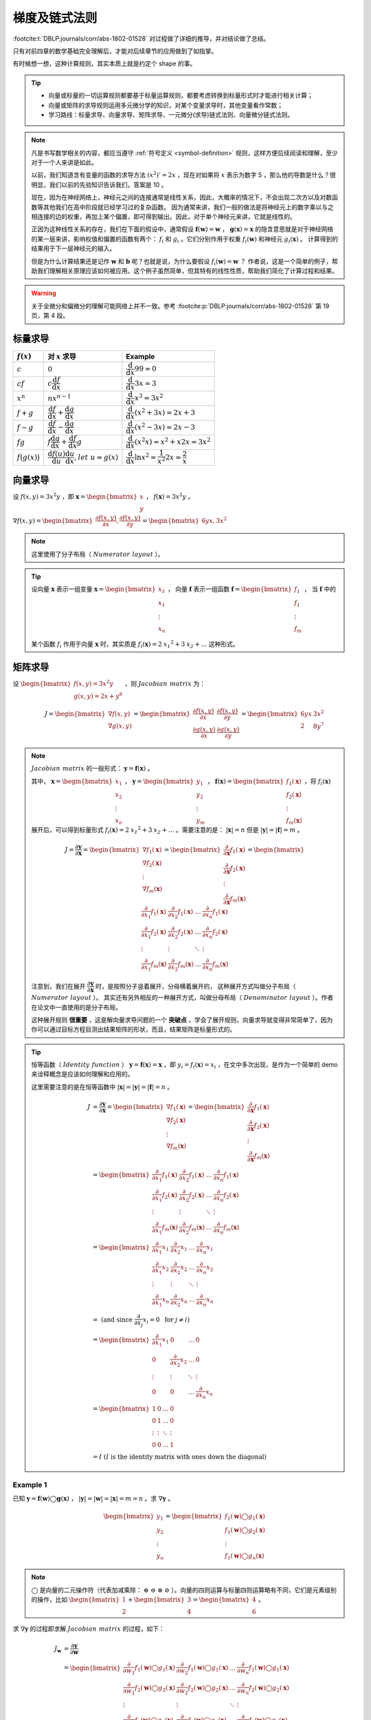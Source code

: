 .. _vector-chain-rule:

==============
梯度及链式法则
==============

:footcite:t:`DBLP:journals/corr/abs-1802-01528` 对过程做了详细的推导，并对结论做了总结。

只有对前四章的数学基础完全理解后，才能对后续章节的应用做到了如指掌。

有时候想一想，这种计算规则，其实本质上就是约定个 shape 的事。

.. tip:: 

    - 向量或标量的一切运算规则都要基于标量运算规则，都要考虑转换到标量形式时才能进行相关计算；
    - 向量或矩阵的求导规则运用多元微分学的知识，对某个变量求导时，其他变量看作常数；
    - 学习路线：标量求导、向量求导、矩阵求导、一元微分(求导)链式法则、向量微分链式法则。

.. note:: 

    凡是书写数学相关的内容，都应当遵守 :ref:`符号定义 <symbol-definition>` 规则，这样方便后续阅读和理解，至少对于一个人来讲是如此。

    以前，我们知道含有变量的函数的求导方法 :math:`(x^2)'=2x` ，现在对如果将 :math:`x` 表示为数字 5 ，那么他的导数是什么？很明显，我们以前的先验知识告诉我们，答案是 10 。

    现在，因为在神经网络上，神经元之间的连接通常是线性关系，因此，大概率的情况下，不会出现二次方以及对数函数等其他我们在高中阶段就已经学习过的复杂函数。
    因为通常来讲，我们一般的做法是将神经元上的数字乘以与之相连接的边的权重，再加上某个偏置，即可得到输出。因此，对于单个神经元来讲，它就是线性的。
    
    正因为这种线性关系的存在，我们在下面的假设中，通常假设 :math:`\mathbf{f}(\mathbf{w})=\mathbf{w}` ， :math:`\mathbf{g}(\mathbf{x})=\mathbf{x}`
    的隐含意思就是对于神经网络的某一层来讲，影响权值和偏置的函数有两个： :math:`f_i` 和 :math:`g_i` 。它们分别作用于权重 :math:`f_i(\mathbf{w})` 和神经元 :math:`g_i(\mathbf{x})` 。
    计算得到的结果用于下一层神经元的输入。
    
    但是为什么计算结果还是记作 :math:`\mathbf{w}` 和 :math:`\mathbf{b}` 呢？也就是说，为什么要假设 :math:`f_i(\mathbf{w})=\mathbf{w}` ？
    作者说，这是一个简单的例子，帮助我们理解相关原理应该如何被应用。这个例子虽然简单，但其特有的线性性质，帮助我们简化了计算过程和结果。

.. warning:: 

    关于全微分和偏微分的理解可能网络上并不一致。参考 :footcite:p:`DBLP:journals/corr/abs-1802-01528` 第 19 页，第 4 段。


.. _scalar-derivative-rules:

标量求导
--------

.. csv-table::
    :header: ":math:`f(x)`", "对 :math:`x` 求导", "Example"

    ":math:`c`", ":math:`0`", ":math:`\dfrac{\mathrm d}{\mathrm d x}99=0`"
    ":math:`cf`", ":math:`c\dfrac{\mathrm d f}{\mathrm d x}`", ":math:`\dfrac{\mathrm d}{\mathrm d x}3x=3`"
    ":math:`x^n`", ":math:`nx^{n-1}`", ":math:`\dfrac{\mathrm d}{\mathrm d x}x^3=3x^2`"
    ":math:`f+g`", ":math:`\dfrac{\mathrm d f}{\mathrm d x}+\dfrac{\mathrm d g}{\mathrm d x}`", ":math:`\dfrac{\mathrm d}{\mathrm d x}(x^2+3x)=2x+3`"
    ":math:`f-g`", ":math:`\dfrac{\mathrm d f}{\mathrm d x}-\dfrac{\mathrm d g}{\mathrm d x}`", ":math:`\dfrac{\mathrm d}{\mathrm d x}(x^2-3x)=2x-3`"
    ":math:`fg`", ":math:`f\dfrac{\mathrm d g}{\mathrm d x}+\dfrac{\mathrm d f}{\mathrm d x}g`", ":math:`\dfrac{\mathrm d}{\mathrm d x}(x^2x)=x^2+x2x=3x^2`"
    ":math:`f\big(g(x)\big)`", ":math:`\dfrac{\mathrm d f(u)}{\mathrm d u}\dfrac{\mathrm d u}{\mathrm d x}, let\ u= g(x)`", ":math:`\dfrac{\mathrm d}{\mathrm d x}\ln{x^2}=\dfrac{1}{x^2}2x=\dfrac{2}{x}`"


向量求导
--------

设 :math:`f(x, y) = 3 x^2 y` ，即 :math:`\mathbf{x} = \begin{bmatrix} x \\ y \end{bmatrix}` ， :math:`f(\mathbf{x})=3x^2y` 。

:math:`\nabla f(x, y) =\begin{bmatrix}\dfrac{\partial f(x,y)}{\partial x}, \dfrac{\partial f(x,y)}{\partial y}\end{bmatrix}=\begin{bmatrix}6yx, 3x^2\end{bmatrix}`

.. note:: 

    这里使用了分子布局（ :math:`\mathit{Numerator\ layout}` ）。
    
.. tip:: 

    设向量 :math:`\mathbf{x}` 表示一组变量 :math:`\mathbf{x} = \begin{bmatrix} \mathit{x_1} \\ \mathit{x_1} \\ \vdots \\ \mathit{x_n} \\ \end{bmatrix}` ，
    向量 :math:`\mathbf{f}` 表示一组函数 :math:`\mathbf{f} = \begin{bmatrix} \mathit{f_1} \\ \mathit{f_1} \\ \vdots \\ \mathit{f_m} \\ \end{bmatrix}` ，
    当 :math:`\mathbf{f}` 中的某个函数 :math:`\mathit{f_i}` 作用于向量 :math:`\mathbf{x}` 时，其实质是
    :math:`f_i(\mathbf{x}) = 2 \mathit{x_1}^2 + 3 \mathit{x_2} + \dots` 这种形式。


矩阵求导
--------

设 :math:`\begin{bmatrix}f(x,y)=3x^2y \\ g(x,y)=2x+y^8 \end{bmatrix}` ，则 :math:`\mathit{Jacobian\ matrix}` 为：

.. math::

    J = 
        \begin{bmatrix}
            \nabla f(x,y) \\\\
            \nabla g(x,y) 
        \end{bmatrix} = 
        \begin{bmatrix}
            \dfrac{\partial f(x,y)}{\partial x} & \dfrac{\partial f(x,y)}{\partial y} \\\\
            \dfrac{\partial g(x,y)}{\partial x} & \dfrac{\partial g(x,y)}{\partial y}
        \end{bmatrix} = 
        \begin{bmatrix}
            6yx & 3x^2 \\\\
            2 & 8y^7
        \end{bmatrix}


.. note:: 

    :math:`\mathit{Jacobian\ matrix}` 的一般形式： :math:`\mathbf{y}=\mathbf{f}(\mathbf{x})` 。

    其中， :math:`\mathbf{x}=\begin{bmatrix} x_1 \\ x_2 \\ \vdots \\ x_n \end{bmatrix}` ，
    :math:`\mathbf{y}=\begin{bmatrix} y_1 \\ y_2 \\ \vdots \\ y_m \end{bmatrix}` ，
    :math:`\mathbf{f}(\mathbf{x})=\begin{bmatrix} f_1(\mathbf{x}) \\ f_2(\mathbf{x}) \\ \vdots \\ f_m(\mathbf{x}) \end{bmatrix}`
    ，将 :math:`f_i(\mathbf{x})` 展开后，可以得到标量形式 :math:`f_i(\mathbf{x}) = 2 \mathit{x_1}^2 + 3 \mathit{x_2} + \dots`
    。需要注意的是： :math:`|\mathbf{x}|=n` 但是 :math:`|\mathbf{y}|=|\mathbf{f}|=m` 。
    
    .. math::

        J = 
            \dfrac{\partial \mathbf{y}}{\partial \mathbf{x}} =
            \begin{bmatrix}
                \nabla f_1(\mathbf{x}) \\\\
                \nabla f_2(\mathbf{x}) \\\\
                \vdots \\\\
                \nabla f_m(\mathbf{x})
            \end{bmatrix} = 
            \begin{bmatrix}
                \dfrac{\partial}{\partial \mathbf{x}}f_1(\mathbf{x}) \\\\
                \dfrac{\partial}{\partial \mathbf{x}}f_2(\mathbf{x}) \\\\
                \vdots \\\\
                \dfrac{\partial}{\partial \mathbf{x}}f_m(\mathbf{x})
            \end{bmatrix} = 
            \begin{bmatrix}
                \dfrac{\partial}{\partial x_1}f_1(\mathbf{x}) & \dfrac{\partial}{\partial x_2}f_1(\mathbf{x}) & \dots & \dfrac{\partial}{\partial x_n}f_1(\mathbf{x}) \\\\
                \dfrac{\partial}{\partial x_1}f_2(\mathbf{x}) & \dfrac{\partial}{\partial x_2}f_2(\mathbf{x}) & \dots & \dfrac{\partial}{\partial x_n}f_2(\mathbf{x}) \\\\
                \vdots & \vdots & \ddots & \vdots \\\\
                \dfrac{\partial}{\partial x_1}f_m(\mathbf{x}) & \dfrac{\partial}{\partial x_2}f_m(\mathbf{x}) & \dots & \dfrac{\partial}{\partial x_n}f_m(\mathbf{x})
            \end{bmatrix}

    注意到，我们在展开 :math:`\dfrac{\partial \mathbf{y}}{\partial \mathbf{x}}` 时，是按照分子竖着展开，分母横着展开的，
    这种展开方式叫做分子布局（ :math:`\mathit{Numerator\ layout}` ）。
    其实还有另外相反的一种展开方式，叫做分母布局（ :math:`\mathit{Denominator\ layout}` ）。作者在论文中一直使用的是分子布局。

    这种展开规则 **很重要** ，这是解向量求导问题的一个 **突破点** ，学会了展开规则，向量求导就变得非常简单了，因为你可以通过目标方程目测出结果矩阵的形状，而且，结果矩阵是标量形式的。

.. tip:: 

    恒等函数（ :math:`\mathit{Identity\ function}` ） :math:`\mathbf{y}=\mathbf{f}(\mathbf{x})=\mathbf{x}` ，即 :math:`y_i = f_i(\mathbf{x})=x_i` ，在文中多次出现，是作为一个简单的 demo 来诠释概念是应该如何理解和应用的。

    这里需要注意的是在恒等函数中 :math:`|\mathbf{x}|=|\mathbf{y}|=|\mathbf{f}|=n` 。

    .. math::

        J &= 
            \dfrac{\partial \mathbf{y}}{\partial \mathbf{x}} =
            \begin{bmatrix}
            \nabla f_1(\mathbf{x}) \\\\
            \nabla f_2(\mathbf{x}) \\\\
            \vdots \\\\
            \nabla f_m(\mathbf{x})
            \end{bmatrix} = 
            \begin{bmatrix}
            \dfrac{\partial}{\partial \mathbf{x}}f_1(\mathbf{x}) \\\\
            \dfrac{\partial}{\partial \mathbf{x}}f_2(\mathbf{x}) \\\\
            \vdots \\\\
            \dfrac{\partial}{\partial \mathbf{x}}f_m(\mathbf{x})
            \end{bmatrix} \\\\
        &= \begin{bmatrix}
            \dfrac{\partial}{\partial x_1}f_1(\mathbf{x}) & \dfrac{\partial}{\partial x_2}f_1(\mathbf{x}) & \dots & \dfrac{\partial}{\partial x_n}f_1(\mathbf{x}) \\\\
            \dfrac{\partial}{\partial x_1}f_2(\mathbf{x}) & \dfrac{\partial}{\partial x_2}f_2(\mathbf{x}) & \dots & \dfrac{\partial}{\partial x_n}f_2(\mathbf{x}) \\\\
            \vdots & \vdots & \ddots & \vdots \\\\
            \dfrac{\partial}{\partial x_1}f_m(\mathbf{x}) & \dfrac{\partial}{\partial x_2}f_m(\mathbf{x}) & \dots & \dfrac{\partial}{\partial x_n}f_m(\mathbf{x})
            \end{bmatrix} \\\\
        &= \begin{bmatrix}
            \dfrac{\partial}{\partial x_1}x_1 & \dfrac{\partial}{\partial x_2}x_1 & \dots & \dfrac{\partial}{\partial x_n}x_1 \\\\
            \dfrac{\partial}{\partial x_1}x_2 & \dfrac{\partial}{\partial x_2}x_2 & \dots & \dfrac{\partial}{\partial x_n}x_2 \\\\
            \vdots & \vdots & \ddots & \vdots \\\\
            \dfrac{\partial}{\partial x_1}x_n & \dfrac{\partial}{\partial x_2}x_n & \dots & \dfrac{\partial}{\partial x_n}x_n
            \end{bmatrix} \\\\
        &= \text{ (and since } \dfrac{\partial}{\partial x_j}x_i=0\ \text{ for } j \neq i \text{)} \\\\
        &= \begin{bmatrix}
            \dfrac{\partial}{\partial x_1}x_1 & 0 & \dots & 0 \\\\
            0 & \dfrac{\partial}{\partial x_2}x_2 & \dots & 0 \\\\
            \vdots & \vdots & \ddots & \vdots \\\\
            0 & 0 & \dots & \dfrac{\partial}{\partial x_n}x_n
            \end{bmatrix} \\\\
        &= \begin{bmatrix}
            1 & 0 & \dots & 0 \\\\
            0 & 1 & \dots & 0 \\\\
            \vdots & \vdots & \ddots & \vdots \\\\
            0 & 0 & \dots & 1
            \end{bmatrix} \\\\
        &= I\ (I\ \mathrm{is\ the\ identity\ matrix\ with\ ones\ down\ the\ diagonal})


.. _example-1:

Example 1
~~~~~~~~~~

已知 :math:`\mathbf{y}=\mathbf{f}(\mathbf{w})\bigcirc\mathbf{g}(\mathbf{x})` ， :math:`|\mathbf{y}|=|\mathbf{w}|=|\mathbf{x}|=m=n` 。求 :math:`\nabla \mathbf{y}` 。

.. math::

    \begin{bmatrix}
    y_1 \\\\ y_2 \\\\ \vdots \\\\ y_n
    \end{bmatrix} = 
    \begin{bmatrix}
    f_1(\mathbf{w}) \bigcirc g_1(\mathbf{x}) \\\\
    f_1(\mathbf{w}) \bigcirc g_2(\mathbf{x}) \\\\
    \vdots \\\\
    f_1(\mathbf{w}) \bigcirc g_n(\mathbf{x})
    \end{bmatrix}

.. note:: 

    :math:`\bigcirc` 是向量的二元操作符（代表加减乘除： :math:`\oplus\ \ominus\ \otimes\ \oslash` ）。向量的四则运算与标量四则运算略有不同，它们是元素级别的操作，比如
    :math:`\begin{bmatrix} 1 \\ 2 \end{bmatrix} + \begin{bmatrix} 3 \\ 4 \end{bmatrix} = \begin{bmatrix} 4 \\ 6 \end{bmatrix}` 。

求 :math:`\nabla \mathbf{y}` 的过程即求解 :math:`\mathit{Jacobian\ matrix}` 的过程，如下：

.. math::

    J_\mathbf{w} 
    &= \dfrac{\partial \mathbf{y}}{\partial \mathbf{w}} \\\\
    &= \begin{bmatrix} 
        \dfrac{\partial}{\partial w_1}f_1(\mathbf{w}) \bigcirc g_1(\mathbf{x}) & \dfrac{\partial}{\partial w_2}f_1(\mathbf{w}) \bigcirc g_1(\mathbf{x}) & \dots & \dfrac{\partial}{\partial w_n}f_1(\mathbf{w}) \bigcirc g_1(\mathbf{x}) \\\\
        \dfrac{\partial}{\partial w_1}f_2(\mathbf{w}) \bigcirc g_2(\mathbf{x}) & \dfrac{\partial}{\partial w_2}f_2(\mathbf{w}) \bigcirc g_2(\mathbf{x}) & \dots & \dfrac{\partial}{\partial w_n}f_2(\mathbf{w}) \bigcirc g_2(\mathbf{x}) \\\\
        \vdots & \vdots & \ddots & \vdots \\\\
        \dfrac{\partial}{\partial w_1}f_n(\mathbf{w}) \bigcirc g_n(\mathbf{x}) & \dfrac{\partial}{\partial w_2}f_n(\mathbf{w}) \bigcirc g_n(\mathbf{x}) & \dots & \dfrac{\partial}{\partial w_n}f_n(\mathbf{w}) \bigcirc g_n(\mathbf{x})
        \end{bmatrix} \\\\
    &= \text{(and since } \dfrac{\partial}{\partial w_j}\big(f_i(\mathbf{w}) \bigcirc g_i(\mathbf{x}) \big) = 0\ \text{ for } j \neq i \text{)} \\\\
    &= \begin{bmatrix}
        \dfrac{\partial}{\partial w_1}f_1(w_1) \bigcirc g_1(x_1) & 0 & \dots & 0 \\\\
        0 & \dfrac{\partial}{\partial w_2}f_2(w_2) \bigcirc g_2(x_2) & \dots & 0 \\\\
        \vdots & \vdots & \ddots & \vdots \\\\
        0 & 0 & \dots & \dfrac{\partial}{\partial w_n}f_n(w_n) \bigcirc g_n(x_n)
        \end{bmatrix} \\\\
    &= diag\big(\dfrac{\partial}{\partial w_1}f_1(w_1) \bigcirc g_1(x_1) \quad \dfrac{\partial}{\partial w_2}f_2(w_2) \bigcirc g_2(x_2) \quad \dots \quad \dfrac{\partial}{\partial w_n}f_n(w_n) \bigcirc g_n(x_n) \big) \\\\
    &= \text{(and assume } \mathbf{f}(\mathbf{w})=\mathbf{w}\text{, for most case)} \\\\
    &= \text{(and so }f_i(\mathbf{w})=\mathbf{w}\text{)} \\\\
    &= \text{(and then }f_i(w_i)=w_i\text{)} \\\\
    &= diag\big(\dfrac{\partial}{\partial w_1} w_1 \bigcirc x_1 \quad \dfrac{\partial}{\partial w_2} w_2 \bigcirc x_2 \quad \dots \quad \dfrac{\partial}{\partial w_n} w_n \bigcirc x_n \big)

同理：

.. math::

    J_\mathbf{x} 
    &= \dfrac{\partial \mathbf{y}}{\partial \mathbf{x}} \\\\
    &= \begin{bmatrix} 
        \dfrac{\partial}{\partial x_1}f_1(\mathbf{w}) \bigcirc g_1(\mathbf{x}) & \dfrac{\partial}{\partial x_2}f_1(\mathbf{w}) \bigcirc g_1(\mathbf{x}) & \dots & \dfrac{\partial}{\partial x_n}f_1(\mathbf{w}) \bigcirc g_1(\mathbf{x}) \\\\
        \dfrac{\partial}{\partial x_1}f_2(\mathbf{w}) \bigcirc g_2(\mathbf{x}) & \dfrac{\partial}{\partial x_2}f_2(\mathbf{w}) \bigcirc g_2(\mathbf{x}) & \dots & \dfrac{\partial}{\partial x_n}f_2(\mathbf{w}) \bigcirc g_2(\mathbf{x}) \\\\
        \vdots & \vdots & \ddots & \vdots \\\\
        \dfrac{\partial}{\partial x_1}f_n(\mathbf{w}) \bigcirc g_n(\mathbf{x}) & \dfrac{\partial}{\partial x_2}f_n(\mathbf{w}) \bigcirc g_n(\mathbf{x}) & \dots & \dfrac{\partial}{\partial x_n}f_n(\mathbf{w}) \bigcirc g_n(\mathbf{x})
        \end{bmatrix} \\\\
    &= \text{(and since } \dfrac{\partial}{\partial x_j}\big(f_i(\mathbf{w}) \bigcirc g_i(\mathbf{x}) \big) = 0\ \text{ for } j \neq i \text{)} \\\\
    &= \begin{bmatrix}
        \dfrac{\partial}{\partial x_1}f_1(w_1) \bigcirc g_1(x_1) & 0 & \dots & 0 \\\\
        0 & \dfrac{\partial}{\partial x_2}f_2(w_2) \bigcirc g_2(x_2) & \dots & 0 \\\\
        \vdots & \vdots & \ddots & \vdots \\\\
        0 & 0 & \dots & \dfrac{\partial}{\partial x_n}f_n(w_n) \bigcirc g_n(x_n)
        \end{bmatrix} \\\\
    &= diag\big(\dfrac{\partial}{\partial x_1}f_1(w_1) \bigcirc g_1(x_1) \quad \dfrac{\partial}{\partial x_2}f_2(w_2) \bigcirc g_2(x_2) \quad \dots \quad \dfrac{\partial}{\partial x_n}f_n(w_n) \bigcirc g_n(x_n) \big) \\\\
    &= \text{(and assume } \mathbf{g}(\mathbf{x})=\mathbf{x}\text{, for most case)} \\\\
    &= \text{(and so }g_i(\mathbf{x})=\mathbf{x}\text{)} \\\\
    &= \text{(and then }g_i(x_i)=x_i\text{)} \\\\
    &= diag\big(\dfrac{\partial}{\partial x_1} w_1 \bigcirc x_1 \quad \dfrac{\partial}{\partial x_2} w_2 \bigcirc x_2 \quad \dots \quad \dfrac{\partial}{\partial x_n} w_n \bigcirc x_n \big)

综上， 

.. math::
        
    \dfrac{\partial}{\partial \mathbf{w}}\mathbf{f}(\mathbf{w}) \oplus \mathbf{f}(\mathbf{x}) 
    &= diag\big(\dfrac{\partial}{\partial w_1} w_1 \oplus x_1 \quad \dfrac{\partial}{\partial w_2} w_2 \oplus x_2 \quad \dots \quad \dfrac{\partial}{\partial w_n} w_n \oplus x_n \big) \\\\
    &= diag\big(1 \quad 1 \quad \dots \quad 1 \big) = I \\\\

    \dfrac{\partial}{\partial \mathbf{w}}\mathbf{f}(\mathbf{w}) \ominus \mathbf{f}(\mathbf{x}) 
    &= diag\big(\dfrac{\partial}{\partial w_1} w_1 \ominus x_1 \quad \dfrac{\partial}{\partial w_2} w_2 \ominus x_2 \quad \dots \quad \dfrac{\partial}{\partial w_n} w_n \ominus x_n \big) \\\\
    &= diag\big(1 \quad 1 \quad \dots \quad 1 \big) = I \\\\

    \dfrac{\partial}{\partial \mathbf{w}}\mathbf{f}(\mathbf{w}) \otimes \mathbf{f}(\mathbf{x}) 
    &= diag\big(\dfrac{\partial}{\partial w_1} w_1 \otimes x_1 \quad \dfrac{\partial}{\partial w_2} w_2 \otimes x_2 \quad \dots \quad \dfrac{\partial}{\partial w_n} w_n \otimes x_n \big) \\\\
    &= diag\big(w_1 \quad w_2 \quad \dots \quad w_n \big) = diag\big(\mathbf{w}\big) \\\\

    \dfrac{\partial}{\partial \mathbf{w}}\mathbf{f}(\mathbf{w}) \oslash \mathbf{f}(\mathbf{x}) 
    &= diag\big(\dfrac{\partial}{\partial w_1} w_1 \oslash x_1 \quad \dfrac{\partial}{\partial w_2} w_2 \oslash x_2 \quad \dots \quad \dfrac{\partial}{\partial w_n} w_n \oslash x_n \big) \\\\
    &= diag\big(\dfrac{1}{x_1} \quad \dfrac{1}{x_2} \quad \dots \quad \dfrac{1}{x_n} \big) \\\\

    \dfrac{\partial}{\partial \mathbf{x}}\mathbf{f}(\mathbf{w}) \oplus \mathbf{f}(\mathbf{x}) 
    &= diag\big(\dfrac{\partial}{\partial x_1} w_1 \oplus x_1 \quad \dfrac{\partial}{\partial x_2} w_2 \oplus x_2 \quad \dots \quad \dfrac{\partial}{\partial x_n} w_n \oplus x_n \big) \\\\
    &= diag\big(1 \quad 1 \quad \dots \quad 1 \big) = I \\\\

    \dfrac{\partial}{\partial \mathbf{x}}\mathbf{f}(\mathbf{w}) \ominus \mathbf{f}(\mathbf{x}) 
    &= diag\big(\dfrac{\partial}{\partial x_1} w_1 \ominus x_1 \quad \dfrac{\partial}{\partial x_2} w_2 \ominus x_2 \quad \dots \quad \dfrac{\partial}{\partial x_n} w_n \ominus x_n \big) \\\\
    &= diag\big(-1 \quad -1 \quad \dots \quad -1 \big) = -I \\\\

    \dfrac{\partial}{\partial \mathbf{x}}\mathbf{f}(\mathbf{w}) \otimes \mathbf{f}(\mathbf{x}) 
    &= diag\big(\dfrac{\partial}{\partial x_1} w_1 \otimes x_1 \quad \dfrac{\partial}{\partial x_2} w_2 \otimes x_2 \quad \dots \quad \dfrac{\partial}{\partial x_n} w_n \otimes x_n \big) \\\\
    &= diag\big(w_1 \quad w_2 \quad \dots \quad w_n \big) = diag\big(\mathbf{w}\big) \\\\

    \dfrac{\partial}{\partial \mathbf{x}}\mathbf{f}(\mathbf{w}) \oslash \mathbf{f}(\mathbf{x}) 
    &= diag\big(\dfrac{\partial}{\partial x_1} w_1 \oslash x_1 \quad \dfrac{\partial}{\partial x_2} w_2 \oslash x_2 \quad \dots \quad \dfrac{\partial}{\partial x_n} w_n \oslash x_n \big) \\\\
    &= diag\big(-\dfrac{w_1}{x_1^2} \quad -\dfrac{w_2}{x_2^2} \quad \dots \quad -\dfrac{w_n}{x_n^2} \big) \\\\

.. note:: 

    当含有常数项时，:math:`\mathbf{y}=\mathbf{f}(\mathbf{w})\bigcirc\mathbf{g}(\mathbf{x})` 变成了 :math:`\mathbf{y}=\mathbf{f}(\mathbf{w})\bigcirc\mathbf{g}(z)` ，其中 :math:`\mathbf{g}(z)=\vec{1}z` 。


.. _example-2:

Example 2
~~~~~~~~~~

已知 :math:`y=sum\big(\mathbf{f}(\mathbf{x})\big)=\displaystyle\sum_{i=1}^n f_i(\mathbf{x})` 求 :math:`\nabla y` 。

.. math::

    \nabla y 
    &= \dfrac{\partial y}{\partial \mathbf{x}} = \begin{bmatrix} \dfrac{\partial y}{\partial x_1} \quad \dfrac{\partial y}{\partial x_2} \quad \dots \quad \dfrac{\partial y}{\partial x_n} \end{bmatrix} \\\\
    &= \begin{bmatrix} \dfrac{\partial}{\partial x_1}\displaystyle\sum_i f_i(\mathbf{x}) \quad \dfrac{\partial}{\partial x_2}\displaystyle\sum_i f_i(\mathbf{x}) \quad \dots \quad \dfrac{\partial}{\partial x_n}\displaystyle\sum_i f_i(\mathbf{x}) \end{bmatrix} \\\\
    &= \begin{bmatrix} \displaystyle\sum_i \dfrac{\partial f_i(\mathbf{x})}{\partial x_1} \quad \displaystyle\sum_i \dfrac{\partial f_i(\mathbf{x})}{\partial x_2} \quad \dots \quad \displaystyle\sum_i \dfrac{\partial f_i(\mathbf{x})}{\partial x_n} \end{bmatrix} \\\\
    &= \text{(and assume } \mathbf{f}(\mathbf{x})=\mathbf{x} \text{, so, }f_i(\mathbf{x})=x_i \text{)} \\\\
    &= \begin{bmatrix} \displaystyle\sum_i \dfrac{\partial x_i}{\partial x_1} \quad \displaystyle\sum_i \dfrac{\partial x_i}{\partial x_2} \quad \dots \quad \displaystyle\sum_i \dfrac{\partial x_i}{\partial x_n} \end{bmatrix} \\\\
    &= \text{and since } \dfrac{\partial}{\partial x_j}x_i=0 \text{, for} j \neq i \text{)} \\\\
    &= \begin{bmatrix} \dfrac{\partial x_1}{\partial x_1} \quad \dfrac{\partial x_2}{\partial x_2} \quad \dots \quad \dfrac{\partial x_n}{\partial x_n} \end{bmatrix} \\\\
    &= \begin{bmatrix} 1 \quad 1 \quad \dots \quad 1 \end{bmatrix}


Example 3
~~~~~~~~~~

已知 :math:`y=sum\big(\mathbf{f}(\mathbf{x}z)\big)` 求 :math:`\nabla y` 。

.. math::

    \dfrac{\partial y}{\partial \mathbf{x}}
    &= \begin{bmatrix} \dfrac{\partial}{\partial x_1}\displaystyle\sum_i x_iz \quad \dfrac{\partial}{\partial x_2}\displaystyle\sum_i x_iz \quad \dots \quad \dfrac{\partial}{\partial x_n}\displaystyle\sum_i x_iz \end{bmatrix} \\\\
    \ &= \begin{bmatrix} z \quad z \quad \dots \quad z \end{bmatrix} \\\\
    \dfrac{\partial y}{\partial z} 
    &= \dfrac{\partial}{\partial z}\displaystyle\sum_i x_iz \quad \text{(and the shape is 1} \times \text{1)}\\\\
    \ &= \displaystyle\sum_i x_i \\\\
    \ &= sum(\mathbf{x}) \\\\
    \nabla y &= \begin{bmatrix} \dfrac{\partial y}{\partial \mathbf{x}} \quad \dfrac{\partial y}{\partial z} \end{bmatrix}


标量链式法则
------------

在神经网络中，我们通常需要的是向量链式求导规则，下面我们将从标量链式法则引出向量求导的链式法则。

论文中将标量链式法则称作单变量链式法则，这是标量对标量的求导规则，我们在高中就学过了。比如函数表达式为 :math:`y = f(g(x))` 或 :math:`(f \circ g)(x)` 。
它的导数为 :math:`y'=f'(g(x))g'(x)` 或记作 :math:`\dfrac{\mathrm{d}y}{\mathrm{d}x}=\dfrac{\mathrm{d}y}{\mathrm{d}u}\dfrac{\mathrm{d}u}{\mathrm{d}x}` 。

这是只有一个变量的情况，如果有两个或多个变量时情况就不太一样了。

以嵌套表达式 :math:`y(x)=x+x^2` 为例，探讨其求导方法。

如果用 :math:`\dfrac{\mathrm{d}y}{\mathrm{d}x}=\dfrac{\mathrm{d}}{\mathrm{d}x}x+\dfrac{\mathrm{d}}{\mathrm{d}x}x^2=1+2x`
的方式求导，使用的还是标量求导方式，没有用到链式法则。

下面将使用单变量全微分法则进行求导。

.. note:: 

    **全微分** 假设所有变量都互相依赖， **偏微分** 假设除 :math:`x`
    （这里的 :math:`x` 也可以是 :math:`u` ，指的是自变量）外，其他都是常量。这句话的含义可以参考下面的图注。
    因此做全微分时，务必记住其他变量也可能是 :math:`x` 的函数，全微分公式如下：

    .. math::

        \dfrac{\partial f(x, u_1, \dots, u_n)}{\partial x}
        =\dfrac{\partial f}{\partial x} + \dfrac{\partial f}{\partial u_1}\dfrac{\partial u_1}{\partial x} + \dots + \dfrac{\partial f}{\partial u_n}\dfrac{\partial u_n}{\partial x}
        =\dfrac{\partial f}{\partial x} + \displaystyle\sum_{i=1}^n \dfrac{\partial f}{\partial u_i}\dfrac{\partial u_i}{\partial x}

    它也可以化简为：

    .. math::

        \dfrac{\partial f(u_1, \dots, u_{n+1})}{\partial x}
        =\displaystyle\sum_{i=1}^{n+1} \dfrac{\partial f}{\partial u_i}\dfrac{\partial u_i}{\partial x}

    它的向量点积表示形式：

    .. math::

        \displaystyle\sum_{i=1}^{n+1} \dfrac{\partial f}{\partial u_i}\dfrac{\partial u_i}{\partial x}
        =\dfrac{\partial f}{\partial \mathbf{u}} \cdot \dfrac{\partial \mathbf{u}}{\partial x}

    它的向量乘法表示形式：

    .. math::

        \displaystyle\sum_{i=1}^{n+1} \dfrac{\partial f}{\partial u_i}\dfrac{\partial u_i}{\partial x}
        =\dfrac{\partial f}{\partial \mathbf{u}} \dfrac{\partial \mathbf{u}}{\partial x}

    .. rubric:: 注：函数 :math:`f` 与中间变量之间有这样一条依赖链条
    
    .. graphviz::

        digraph foo {
            u_1 [label=<u<SUB>1</SUB>>];
            u_2 [label=<u<SUB>2</SUB>>];
            u_3 [label=<...>];
            u_n [label=<u<SUB>n</SUB>>];
            "f" -> "x";
            "f" -> "u_1";
            "u_1" -> "x";
            "f" -> "u_2";
            "u_2" -> "x";
            "f" -> "u_3";
            "u_3" -> "x";
            "f" -> "u_n";
            "u_n" -> "x";
        }

首先，设置中间变量 :math:`u_1` 和 :math:`u_2` ：

:math:`u_1(x) = x^2`

:math:`u_2(x, u_1) = x+u_1, \ for \ y=f(x)=u_2(x, u_1)` 

然后，应用全微分公式求导：

.. math::

    \dfrac{\partial f(x, u_1)}{\partial x} = \dfrac{\partial u_2(x, u_1)}{\partial x}  
    = \dfrac{\partial u_2}{\partial x} + \dfrac{\partial u_2}{\partial u_1}\dfrac{\partial u_1}{\partial x} 
    =  1 + 2x

.. hint:: 
    
    这里的 :math:`f` 与 :math:`u_2` 是一个意思，即，
    
    .. math::

        \dfrac{\partial u_2}{\partial x} + \dfrac{\partial u_2}{\partial u_1}\dfrac{\partial u_1}{\partial x} 
        =\dfrac{\partial f}{\partial x} + \dfrac{\partial f}{\partial u_1}\dfrac{\partial u_1}{\partial x}

.. hint:: 

    虽然引入了两个中间变量，但是不能将其称之为多变量全微分法则，因为只有 :math:`x` 会影响输出。

.. note:: 

    自动求导（Automatic Differentiation）是 PyTorch 中内置的求导规则，它包括两步：
    
    - 前向求导（Forward Differentiation） :math:`\dfrac{\mathrm{d}y}{\mathrm{d}x}=\dfrac{\mathrm{d}u}{\mathrm{d}x}\dfrac{\mathrm{d}y}{\mathrm{d}u}`
    - 反向求导（Backward Differentiation，也叫 Back Propagation） :math:`\dfrac{\mathrm{d}y}{\mathrm{d}x}=\dfrac{\mathrm{d}y}{\mathrm{d}u}\dfrac{\mathrm{d}u}{\mathrm{d}x}`

    从数据流的角度看：
    
    - 前向求导就是当自变量（输入）取值发生变化时，会如何影响因变量（输出）
    - 反向求导就是当因变量（输出）取值发生变化时，会如何影响自变量（输入），反向求导可以一次性确定所有函数变量的变化量，所以它常被用来更新网络参数


向量链式法则
------------

向量链式法则和标量链式法则极其相似。因为是向量求导，所以求导结果遵从 :math:`\mathit{Jacobian\ matrix}` 的 shape。

以一个例子作为引入点，探讨向量链式求导规则，然后试图将公式推广至通用。

.. math::

    \mathbf{y} = \mathbf{f}(x) 
    = \begin{bmatrix} y_1(x) \\ y_2(x) \end{bmatrix}
    = \begin{bmatrix} f_1(x) \\ f_2(x) \end{bmatrix}
    = \begin{bmatrix} ln(x^2) \\ sin(3x) \end{bmatrix}

首先，设置中间变量 :math:`g_1` 和 :math:`g_2` 。

:math:`\mathbf{g}(x) = \begin{bmatrix} g_1(x) \\ g_2(x) \end{bmatrix} = \begin{bmatrix} x^2 \\ 3x \end{bmatrix}`

相应地：

:math:`\begin{bmatrix} f_1(\mathbf{g}) \\ f_2(\mathbf{g}) \end{bmatrix} = \begin{bmatrix} ln(g_1) \\ sin(g_2) \end{bmatrix}`

则，

.. math::

    \dfrac{\partial \mathbf{y}}{\partial x}
    =  \begin{bmatrix} 
        \dfrac{\partial f_1(\mathbf{g})}{\partial x} \\\\ 
        \dfrac{\partial f_2(\mathbf{g})}{\partial x} 
        \end{bmatrix} 
    =  \begin{bmatrix} 
        \dfrac{\partial f_1}{\partial g_1} \dfrac{\partial g_1}{\partial x} + \dfrac{\partial f_1}{\partial g_2} \dfrac{\partial g_2}{\partial x} \\\\
        \dfrac{\partial f_2}{\partial g_1} \dfrac{\partial g_1}{\partial x} + \dfrac{\partial f_2}{\partial g_2} \dfrac{\partial g_2}{\partial x}
        \end{bmatrix}
    =  \begin{bmatrix} 
        \dfrac{1}{g_1} 2x + 0 \\\\
        0 + cos(g_2)3
        \end{bmatrix}
    =  \begin{bmatrix} 
        \dfrac{2}{x} \\\\
        3cos(3x)
        \end{bmatrix}

上面的过程可以求出正确的结果，但是，我们仍然试图简化过程，现在，把标量形式写成向量形式：（逆 :math:`\mathit{Jacobian\ matrix}` 过程）

.. math::

    \begin{bmatrix} 
        \dfrac{\partial f_1}{\partial g_1} \dfrac{\partial g_1}{\partial x} + \dfrac{\partial f_1}{\partial g_2} \dfrac{\partial g_2}{\partial x} \\\\
        \dfrac{\partial f_2}{\partial g_1} \dfrac{\partial g_1}{\partial x} + \dfrac{\partial f_2}{\partial g_2} \dfrac{\partial g_2}{\partial x}
    \end{bmatrix}
    =   \begin{bmatrix} 
        \dfrac{\partial f_1}{\partial g_1} & \dfrac{\partial f_1}{\partial g_2} \\\\
        \dfrac{\partial f_2}{\partial g_1} & \dfrac{\partial f_2}{\partial g_2} 
        \end{bmatrix}
        \begin{bmatrix} 
        \dfrac{\partial g_1}{\partial x} \\\\ \dfrac{\partial g_2}{\partial x}
        \end{bmatrix}
    =   \dfrac{\partial \mathbf{f}}{\partial \mathbf{g}}\dfrac{\partial \mathbf{g}}{\partial x}

这说明，最终结果的 :math:`\mathit{Jacobian\ matrix}` 是另外两个 :math:`\mathit{Jacobian\ matrix}` 的乘积。我们验证一下直接使用这个结论来进行求导：

.. math::

        \dfrac{\partial \mathbf{f}}{\partial \mathbf{g}}\dfrac{\partial \mathbf{g}}{\partial x}
    =   \begin{bmatrix} 
        \dfrac{1}{g_1} & 0 \\\\
        0 & cos(g_2) 
        \end{bmatrix}
        \begin{bmatrix} 
        2x \\\\ 3
        \end{bmatrix}
    =   \begin{bmatrix} 
        \dfrac{2}{x} \\\\
        3cos(3x)
        \end{bmatrix}

我们使用向量得出了和标量一样的结果，因此
:math:`\dfrac{\partial}{\partial x}\mathbf{f}(\mathbf{g}(x))=\dfrac{\partial \mathbf{f}}{\partial \mathbf{g}}\dfrac{\partial \mathbf{g}}{\partial x}`
是正确的。如果 :math:`x` 不是标量，而是向量的话，直接用 :math:`\mathbf{x}` 来替换公式中的 :math:`x` 就可以了。相应发生变化的也就只有
:math:`\dfrac{\partial \mathbf{g}}{\partial x}` 这个 :math:`\mathit{Jacobian\ matrix}` 。相应地可以自行验证。

向量链式法则公式的优美之处在于它在我们没有察觉的时候，完美地将全微分法则包容了进来，同时公式又是那么的简洁。

之所以说包容了全微分公式，是因为 :math:`f_i` 对 :math:`g_i` 求导，会考虑 :math:`f_i` 和 :math:`g_i` 的所有组合，同理，对 :math:`g_i` 和 :math:`x_i` 也是如此。

综上，我们可以总结出更一般的向量链式法则，来应对更为普遍的情况。

.. math::

    \dfrac{\partial}{\partial \mathbf{x}}\mathbf{f}(\mathbf{g}(\mathbf{x}))
    =   \begin{bmatrix}
        \dfrac{\partial f_1}{\partial g_1} & \dots & \dfrac{\partial f_1}{\partial g_k} \\\\
        \vdots & \ddots & \vdots \\\\
        \dfrac{\partial f_m}{\partial g_1} & \dots & \dfrac{\partial f_m}{\partial g_k}
        \end{bmatrix}
        \begin{bmatrix}
        \dfrac{\partial g_1}{\partial x_1} & \dots & \dfrac{\partial g_1}{\partial x_n} \\\\
        \vdots & \ddots & \vdots \\\\
        \dfrac{\partial g_k}{\partial x_1} & \dots & \dfrac{\partial g_k}{\partial x_n}
        \end{bmatrix}

其中， :math:`m=|\mathbf{f}|` ， :math:`n=|\mathbf{x}|` ， :math:`k=|\mathbf{g}|` 。

当 :math:`f_i` 仅是 :math:`g_i` 的函数，且 :math:`g_i` 仅是 :math:`x_i` 的函数时，我们还能对上述结果进行化简，即

.. math::
    
    \dfrac{\partial}{\partial \mathbf{x}}\mathbf{f}(\mathbf{g}(\mathbf{x}))=diag(\dfrac{\partial f_i}{\partial g_i}\dfrac{\partial g_i}{\partial x_i})

到目前为止，我们就讲完了有关神经网络求导的全部知识。下面会有一些具体的案例，帮助我们理解。


对激活函数求导
--------------

多数人工神经元都符合下图所示的样子，即一个仿射函数，外加一个激活函数。

.. image:: ../../_static/images/artificial-neuron.png
    :width: 300px
    :height: 200px
    :align: center

对于上图，它的数学表达式为 :math:`activation(\mathbf{x})=max(0, \mathbf{w}\cdot\mathbf{x}+b)` 。

- :ref:`example-1` 求出了 :math:`\mathbf{y}=\mathbf{f}(\mathbf{w})\bigcirc\mathbf{g}(\mathbf{x})` 的导数
- :ref:`example-2` 求出了 :math:`y=sum\big(\mathbf{f}(\mathbf{x})\big)` 的导数

现在我们想求 :math:`\mathbf{y}=\mathbf{f}(\mathbf{w})\cdot\mathbf{g}(\mathbf{x})` 的导数，可以使用链式法则。

.. hint:: 
    
    :math:`\mathbf{w}\cdot\mathbf{x}=\mathbf{w}^T\mathbf{x} = sum(\mathbf{w}\otimes\mathbf{x})`

首先，设置中间变量：

:math:`\mathbf{u}=\mathbf{w}\otimes\mathbf{x}`

:math:`y=sum(\mathbf{u})`

则 :ref:`example-1` 的结论告诉我们
:math:`\dfrac{\partial \mathbf{u}}{\partial \mathbf{w}}=\dfrac{\partial}{\partial \mathbf{w}}(\mathbf{w}\otimes\mathbf{x})=diag(\mathbf{x})` ，
:math:`\dfrac{\partial y}{\partial \mathbf{u}}=\dfrac{\partial}{\partial \mathbf{w}}(sum(\mathbf{u}))=\mathbf{1}^T` 。

应用向量链式法则，
:math:`\dfrac{\partial y}{\partial \mathbf{w}}=\dfrac{\partial y}{\partial \mathbf{u}}\dfrac{\partial \mathbf{u}}{\partial \mathbf{w}}=\mathbf{1}^T diag(\mathbf{x})=\mathbf{x}^T` 。

验证结果的正确性时，可以将它们先转成标量形式，在进行求导：

:math:`y=\mathbf{w}\cdot\mathbf{x}=\displaystyle\sum_i(w_i x_i)` 

:math:`\dfrac{\partial y}{\partial w_j}=\displaystyle\sum_i\dfrac{\partial}{\partial w_j}(w_i x_i)=\dfrac{\partial}{\partial w_j}(w_j x_j)=x_j` 

因此， :math:`\dfrac{\partial y}{\partial \mathbf{w}}=[x_1, x_2, \dots, x_n]=\mathbf{x}^T` 。

更进一步地，我们求解 :math:`\mathbf{y}=\mathbf{w}\cdot\mathbf{x}+b` 的导数。

:math:`\dfrac{\partial y}{\partial \mathbf{w}}=\dfrac{\partial}{\partial \mathbf{w}}\mathbf{w}\cdot\mathbf{x}+\dfrac{\partial}{\partial \mathbf{w}}b=\mathbf{x}^T+\mathbf{0}^T=\mathbf{x}^T`

:math:`\dfrac{\partial y}{\partial b}=\dfrac{\partial}{\partial b}\mathbf{w}\cdot\mathbf{x}+\dfrac{\partial}{\partial b}b=0+1=1`

对于函数 :math:`max(0, \mathbf{w}\cdot\mathbf{x}+b)` 这个函数来讲，它的导数是一个分段函数

:math:`\dfrac{\partial y}{\partial z}max(0, z)=\begin{cases}0 & \text{if } z < 0, \\ \dfrac{\mathrm{d}z}{\mathrm{d}z}=1 & \text{if } z > 0 .\end{cases}`

当 :math:`max` 函数中有一个或多个向量时，我们需要将向量拆解成多元素的标量形式：

:math:`max(0, \mathbf{x})=\begin{bmatrix} max(0, x_1) \\ \vdots \\ max(0, x_n) \end{bmatrix}`

然后，分别对每个 :math:`max` 应用求导规则：

:math:`\dfrac{\partial}{\partial \mathbf{x}}max(0, \mathbf{x})=\begin{bmatrix} \dfrac{\partial}{\partial x_1}max(0, x_1) \\ \vdots \\ \dfrac{\partial}{\partial x_n}max(0, x_n) \end{bmatrix}`

其中
:math:`\dfrac{\partial}{\partial x_i}max(0, x_i)=\begin{cases}0 & \text{if } x_i < 0, \\ \dfrac{\mathrm{d}x_i}{\mathrm{d}x_i}=1 & \text{if } x_i > 0 .\end{cases}` 。

然后，应用向量链式法则对 :math:`activation(\mathbf{x})=max(0, \mathbf{w}\cdot\mathbf{x}+b)` 求导：

令

:math:`z(\mathbf{w}, b, \mathbf{x})=\mathbf{w}\cdot\mathbf{x}+b` 

:math:`activation(z)=max(0, z)`

则

:math:`\dfrac{\partial activation}{\partial \mathbf{x}}=\dfrac{\partial activation}{\partial z}\dfrac{\partial z}{\partial \mathbf{w}}=\begin{cases}0\dfrac{\partial z}{\partial \mathbf{w}}=\mathbf{0}^T & \text{if } z <= 0, \\ 1\dfrac{\partial z}{\partial \mathbf{w}}=\dfrac{\partial z}{\partial \mathbf{w}}=\mathbf{x} & \text{if } z > 0 .\end{cases}`

因此，

:math:`\dfrac{\partial activation}{\partial \mathbf{x}}=\begin{cases} \mathbf{0} & \text{if } \mathbf{w} \cdot \mathbf{x} + b <= 0, \\ \mathbf{x}^T & \text{if } \mathbf{w} \cdot \mathbf{x} + b > 0 .\end{cases}`

对于

:math:`\dfrac{\partial activation}{\partial b}=\begin{cases} 0 \dfrac{\partial z}{\partial b} = 0 & \text{if } \mathbf{w} \cdot \mathbf{x} + b <= 0, \\ 1 \dfrac{\partial z}{\partial b} = 1 & \text{if } \mathbf{w} \cdot \mathbf{x} + b > 0 .\end{cases}`


对损失函数求导
--------------

损失函数定义为 :math:`C=(\mathbf{w}, b, \mathbf{X}, \mathbf{y})=\dfrac{1}{N}\displaystyle\sum_{i=1}^N(y_i-activation(\mathbf{x}_i))^2=\dfrac{1}{N}\displaystyle\sum_{i=1}^N(y_i-max(0, \mathbf{w}\cdot\mathbf{x}_i+b))^2`

.. hint:: 损失函数 :math:`C` 的记号并没有遵从 :ref:`符号表 <symbol-definition>` 的约定，因为它只是一个函数映射关系，和上面的 activation 一样，特殊对待就好了。

其中，
:math:`\mathbf{X}=\begin{bmatrix} \mathbf{x}_1, \mathbf{x}_2, \dots, \mathbf{x}_N \end{bmatrix}` ，
:math:`N=|\mathbf{X}|` ，
:math:`y=\begin{bmatrix} target(\mathbf{x}_1), target(\mathbf{x}_2), \dots,target(\mathbf{x}_N) \end{bmatrix} ^ T` 。

求损失函数的导数。

首先，设置中间变量：

:math:`u(\mathbf{w}, b, \mathbf{x})=max(0, \mathbf{w}\cdot\mathbf{x}+b)`

:math:`v(y, u)=y-u` 

:math:`C(v)=\dfrac{1}{n}\displaystyle\sum_{i=1}^N v^2`  

然后，求 :math:`\dfrac{\partial C(v)}{\partial \mathbf{w}}` ：

.. math::

    \begin{align}
    \dfrac{\partial C(v)}{\partial \mathbf{w}}
    &=\dfrac{\partial}{\partial \mathbf{w}} \dfrac{1}{N}\displaystyle\sum_{i=1}^N v^2
    =\dfrac{1}{N} \displaystyle\sum_{i=1}^N \dfrac{\partial}{\partial \mathbf{w}} v^2 \\\\
    &=\dfrac{1}{N} \displaystyle\sum_{i=1}^N \dfrac{\partial v^2}{\partial v} \dfrac{\partial v}{\partial \mathbf{w}}
    =\dfrac{1}{N} \displaystyle\sum_{i=1}^N 2v \dfrac{\partial v}{\partial \mathbf{w}} \\\\
    &=\dfrac{1}{N} \displaystyle\sum_{i=1}^N \begin{cases} 2v\mathbf{0}^T=\mathbf{0}^T & \mathbf{w}\cdot\mathbf{x}+b <= 0 \\ -2v\mathbf{x}^T & \mathbf{w}\cdot\mathbf{x}+b > 0 \end{cases} \\\\
    &=\dfrac{1}{N} \displaystyle\sum_{i=1}^N \begin{cases} \mathbf{0}^T & \mathbf{w}\cdot\mathbf{x}+b <= 0 \\ -2(y_i - u)\mathbf{x}_i^T & \mathbf{w}\cdot\mathbf{x}+b > 0 \end{cases} \\\\
    &=\dfrac{1}{N} \displaystyle\sum_{i=1}^N \begin{cases} \mathbf{0}^T & \mathbf{w}\cdot\mathbf{x}+b <= 0 \\ -2(y_i - max(0, \mathbf{w}\cdot\mathbf{x}+b))\mathbf{x}_i^T & \mathbf{w}\cdot\mathbf{x}+b > 0 \end{cases} \\\\
    &=\dfrac{1}{N} \displaystyle\sum_{i=1}^N \begin{cases} \mathbf{0}^T & \mathbf{w}\cdot\mathbf{x}+b <= 0 \\ -2(y_i - (\mathbf{w}\cdot\mathbf{x}+b))\mathbf{x}_i^T & \mathbf{w}\cdot\mathbf{x}+b > 0 \end{cases} \\\\
    &=\begin{cases} \mathbf{0}^T & \mathbf{w}\cdot\mathbf{x}+b <= 0 \\ \dfrac{-2}{N} \displaystyle\sum_{i=1}^N (y_i - (\mathbf{w}\cdot\mathbf{x}+b))\mathbf{x}_i^T & \mathbf{w}\cdot\mathbf{x}+b > 0 \end{cases} \\\\
    &=\begin{cases} \mathbf{0}^T & \mathbf{w}\cdot\mathbf{x}+b <= 0 \\ \dfrac{2}{N} \displaystyle\sum_{i=1}^N (\mathbf{w}\cdot\mathbf{x}+b-y_i)\mathbf{x}_i^T & \mathbf{w}\cdot\mathbf{x}+b > 0 \end{cases}
    \end{align}

令 :math:`e_i=\mathbf{w}\cdot\mathbf{x}+b-y_i` ，我们通常称 :math:`e_i` 为误差项，则 :math:`\dfrac{\partial C(v)}{\partial \mathbf{w}} = \dfrac{2}{N} \displaystyle\sum_{i=1}^N e_i\mathbf{x}_i^T` （只考虑了非零的情况）。

更新公式为 :math:`\mathbf{w}_{t+1}=\mathbf{w}_{t}-\eta\dfrac{\partial C}{\partial \mathbf{w}}` 。

最后，求 :math:`\dfrac{\partial C(v)}{\partial b}` ：

.. math::

    \begin{align}
    \dfrac{\partial C(v)}{\partial b}
    &=\dfrac{\partial}{\partial b} \dfrac{1}{N}\displaystyle\sum_{i=1}^N v^2
    =\dfrac{1}{N} \displaystyle\sum_{i=1}^N \dfrac{\partial}{\partial b} v^2 \\\\
    &=\dfrac{1}{N} \displaystyle\sum_{i=1}^N \dfrac{\partial v^2}{\partial v} \dfrac{\partial v}{\partial b}
    =\dfrac{1}{N} \displaystyle\sum_{i=1}^N 2v \dfrac{\partial v}{\partial b} \\\\
    &=\dfrac{1}{N} \displaystyle\sum_{i=1}^N \begin{cases} 0 & \mathbf{w}\cdot\mathbf{x}+b <= 0 \\ -2v & \mathbf{w}\cdot\mathbf{x}+b > 0 \end{cases} \\\\
    &=\dfrac{1}{N} \displaystyle\sum_{i=1}^N \begin{cases} 0 & \mathbf{w}\cdot\mathbf{x}+b <= 0 \\ -2(y_i - max(0, \mathbf{w}\cdot\mathbf{x}+b)) & \mathbf{w}\cdot\mathbf{x}+b > 0 \end{cases} \\\\
    &=\dfrac{1}{N} \displaystyle\sum_{i=1}^N \begin{cases} 0 & \mathbf{w}\cdot\mathbf{x}+b <= 0 \\ -2(y_i - (\mathbf{w}\cdot\mathbf{x}+b)) & \mathbf{w}\cdot\mathbf{x}+b > 0 \end{cases} \\\\
    &=\begin{cases} 0 & \mathbf{w}\cdot\mathbf{x}+b <= 0 \\ \dfrac{-2}{N} \displaystyle\sum_{i=1}^N (y_i - (\mathbf{w}\cdot\mathbf{x}+b)) & \mathbf{w}\cdot\mathbf{x}+b > 0 \end{cases} \\\\
    &=\begin{cases} 0 & \mathbf{w}\cdot\mathbf{x}+b <= 0 \\ \dfrac{2}{N} \displaystyle\sum_{i=1}^N (\mathbf{w}\cdot\mathbf{x}+b-y_i) & \mathbf{w}\cdot\mathbf{x}+b > 0 \end{cases}
    \end{align}

使用前面的误差项，则 :math:`\dfrac{\partial C(v)}{\partial b} = \dfrac{2}{N} \displaystyle\sum_{i=1}^N e_i` （只考虑了非零的情况）

更新公式为 :math:`b_{t+1}=b_{t}-\eta\dfrac{\partial C}{\partial b}` 。

依赖现有知识，就可以对大多数神经网络进行分析和求导了。

如果需要简化目标方程，可以合并 :math:`\mathbf{w}` 和 :math:`b` 的更新公式，记作 :math:`\hat{\mathbf{w}}=\begin{bmatrix} \mathbf{w}^T, b \end{bmatrix}`
（注意，这种写法意味着需要调整输入 :math:`\mathbf{x}`  的形状为 :math:`\hat{\mathbf{x}}=\begin{bmatrix} \mathbf{x}^T, 1 \end{bmatrix}` 。
这时， :math:`\mathbf{w}\cdot\mathbf{x}+b` 就可以写作 :math:`\hat{\mathbf{w}} \cdot \hat{\mathbf{x}}` 了。这种写法，其实和上课庞老师讲的是一样的。

到目前为止，整理完了这篇文章中出现的所有公式， `原文第 8 小节 <https://www.kdocs.cn/p/135966556760>`_ 是对全文公式的总结，这里就不再整理了。

关于矩阵对矩阵的求导，参考 `知乎文章：道理我都懂，但是神经网络反向传播时的梯度到底怎么求？ <https://zhuanlan.zhihu.com/p/25202034>`_ 。

另外，有一些我认为写的不错的分享，也列在这里：

- `梯度的方向为什么是函数值增加最快的方向？ <https://zhuanlan.zhihu.com/p/38525412>`_
- `深度学习中 Batch Normalization 为什么效果好？ <https://www.zhihu.com/question/38102762/answer/85238569>`_
- `ML 入门：归一化、标准化和正则化 <https://zhuanlan.zhihu.com/p/29957294>`_

参考文献
--------

.. footbibliography::


附：单词表
-----------

binary
    二元的
unary
    一元的
derivatives
    导数，或称微分
total derivative
    全微分（假设变量间互相依赖）
partical derivative
    偏微分（假设除 x 外都是常量）
with respect to
    作用于
nested
    嵌套的
whereas
    但是
commute
    交换(律)
dot product
    点乘，也叫数量积，内积
element-wise product
    分素乘积，也叫哈达玛乘积，英文也有 entrywise product
piecewise function
    分段函数
affine function
    仿射函数，指的是一个线性函数加上一个常量偏移，比如 :math:`y=ax+b`
